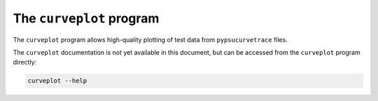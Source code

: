 The ``curveplot`` program
=========================

.. autosummary::
   :toctree: generated

The ``curveplot`` program allows high-quality plotting of test data from ``pypsucurvetrace`` files.

The ``curveplot`` documentation is not yet available in this document, but can be accessed from the ``curveplot`` program directly:

.. code-block:: console

   curveplot --help
